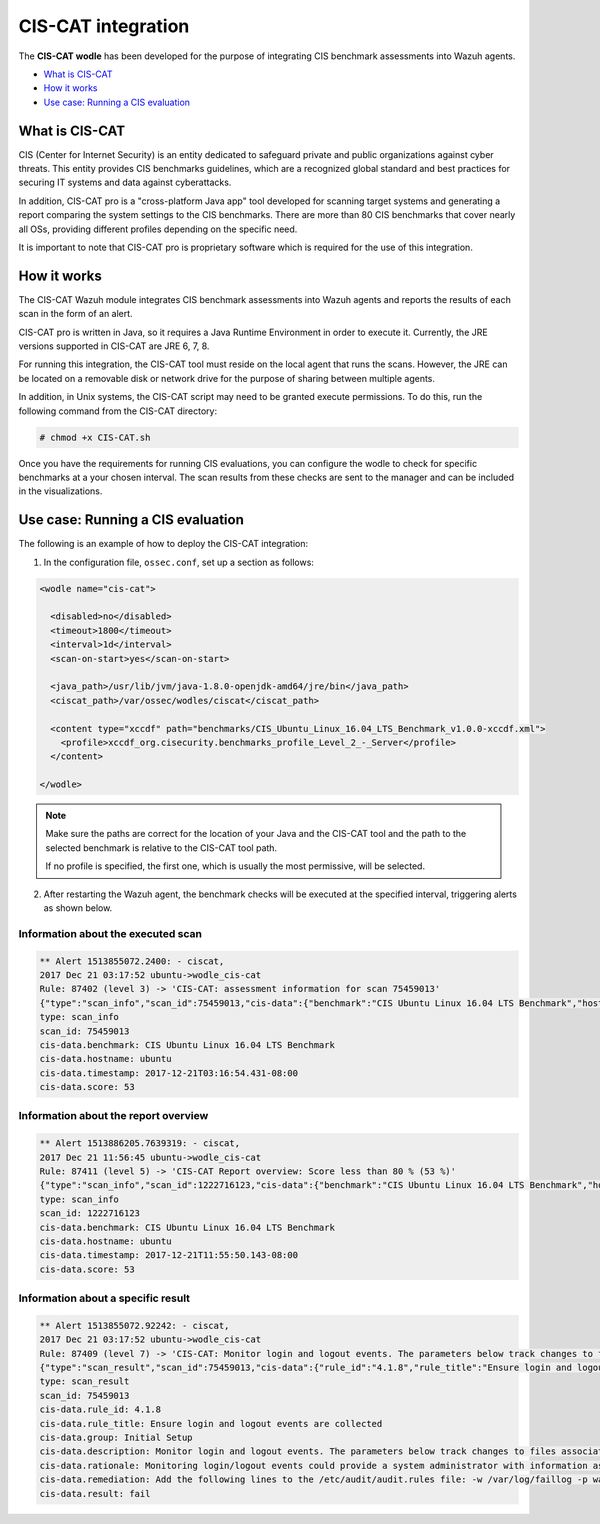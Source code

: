 .. _ciscat_module:


CIS-CAT integration
===================

.. versionadded:: 3.1.0

The **CIS-CAT wodle** has been developed for the purpose of integrating CIS benchmark assessments into Wazuh agents.

- `What is CIS-CAT`_
- `How it works`_
- `Use case: Running a CIS evaluation`_

What is CIS-CAT
---------------

CIS (Center for Internet Security) is an entity dedicated to safeguard private and public organizations against cyber threats. This entity provides
CIS benchmarks guidelines, which are a recognized global standard and best practices for securing IT systems and data against cyberattacks.

In addition, CIS-CAT pro is a "cross-platform Java app" tool developed for scanning target systems and generating a report comparing the system settings to
the CIS benchmarks. There are more than 80 CIS benchmarks that cover nearly all OSs, providing different profiles depending on the specific need.

It is important to note that CIS-CAT pro is proprietary software which is required for the use of this integration.

How it works
------------

The CIS-CAT Wazuh module integrates CIS benchmark assessments into Wazuh agents and reports the results of each scan in the form of an alert.

CIS-CAT pro is written in Java, so it requires a Java Runtime Environment in order to execute it. Currently, the JRE versions supported in
CIS-CAT are JRE 6, 7, 8.

For running this integration, the CIS-CAT tool must reside on the local agent that runs the scans. However, the JRE can be located on
a removable disk or network drive for the purpose of sharing between multiple agents.

In addition, in Unix systems, the CIS-CAT script may need to be granted execute permissions. To do this, run the following command from the CIS-CAT directory:

.. code-block:: console

    # chmod +x CIS-CAT.sh

Once you have the requirements for running CIS evaluations, you can configure the wodle to check for specific benchmarks at a your chosen interval. The scan results from these checks are sent to the manager and can be included in the visualizations.

Use case: Running a CIS evaluation
----------------------------------

The following is an example of how to deploy the CIS-CAT integration:

1. In the configuration file, ``ossec.conf``, set up a section as follows:

.. code-block:: xml

  <wodle name="cis-cat">

    <disabled>no</disabled>
    <timeout>1800</timeout>
    <interval>1d</interval>
    <scan-on-start>yes</scan-on-start>

    <java_path>/usr/lib/jvm/java-1.8.0-openjdk-amd64/jre/bin</java_path>
    <ciscat_path>/var/ossec/wodles/ciscat</ciscat_path>

    <content type="xccdf" path="benchmarks/CIS_Ubuntu_Linux_16.04_LTS_Benchmark_v1.0.0-xccdf.xml">
      <profile>xccdf_org.cisecurity.benchmarks_profile_Level_2_-_Server</profile>
    </content>

  </wodle>

.. note::
    Make sure the paths are correct for the location of your Java and the CIS-CAT tool and the path to the selected benchmark is relative to the CIS-CAT tool path.

    If no profile is specified, the first one, which is usually the most permissive, will be selected.

2. After restarting the Wazuh agent, the benchmark checks will be executed at the specified interval, triggering alerts as shown below.

Information about the executed scan
^^^^^^^^^^^^^^^^^^^^^^^^^^^^^^^^^^^

.. code-block:: console

   ** Alert 1513855072.2400: - ciscat,
   2017 Dec 21 03:17:52 ubuntu->wodle_cis-cat
   Rule: 87402 (level 3) -> 'CIS-CAT: assessment information for scan 75459013'
   {"type":"scan_info","scan_id":75459013,"cis-data":{"benchmark":"CIS Ubuntu Linux 16.04 LTS Benchmark","hostname":"ubuntu","timestamp":"2017-12-21T03:16:54.431-08:00","score":53}}
   type: scan_info
   scan_id: 75459013
   cis-data.benchmark: CIS Ubuntu Linux 16.04 LTS Benchmark
   cis-data.hostname: ubuntu
   cis-data.timestamp: 2017-12-21T03:16:54.431-08:00
   cis-data.score: 53

Information about the report overview
^^^^^^^^^^^^^^^^^^^^^^^^^^^^^^^^^^^^^

.. code-block:: console

   ** Alert 1513886205.7639319: - ciscat,
   2017 Dec 21 11:56:45 ubuntu->wodle_cis-cat
   Rule: 87411 (level 5) -> 'CIS-CAT Report overview: Score less than 80 % (53 %)'
   {"type":"scan_info","scan_id":1222716123,"cis-data":{"benchmark":"CIS Ubuntu Linux 16.04 LTS Benchmark","hostname":"ubuntu","timestamp":"2017-12-21T11:55:50.143-08:00","score":53}}
   type: scan_info
   scan_id: 1222716123
   cis-data.benchmark: CIS Ubuntu Linux 16.04 LTS Benchmark
   cis-data.hostname: ubuntu
   cis-data.timestamp: 2017-12-21T11:55:50.143-08:00
   cis-data.score: 53


Information about a specific result
^^^^^^^^^^^^^^^^^^^^^^^^^^^^^^^^^^^

.. code-block:: console

   ** Alert 1513855072.92242: - ciscat,
   2017 Dec 21 03:17:52 ubuntu->wodle_cis-cat
   Rule: 87409 (level 7) -> 'CIS-CAT: Monitor login and logout events. The parameters below track changes to files associated with login/logout events. The file /var/log/faillog tracks failed events from login. The file /var/log/lastlog maintain records of the last time a user successfully logged in. The file /var/log/tallylog maintains records of failures via the pam_tally2 module (not passed)'
   {"type":"scan_result","scan_id":75459013,"cis-data":{"rule_id":"4.1.8","rule_title":"Ensure login and logout events are collected","group":"Initial Setup","description":"Monitor login and logout events. The parameters below track changes to files associated with login/logout events. The file /var/log/faillog tracks failed events from login. The file /var/log/lastlog maintain records of the last time a user successfully logged in. The file /var/log/tallylog maintains records of failures via the pam_tally2 module","rationale":"Monitoring login/logout events could provide a system administrator with information associated with brute force attacks against user logins.","remediation":"Add the following lines to the /etc/audit/audit.rules file: -w /var/log/faillog -p wa -k logins-w /var/log/lastlog -p wa -k logins-w /var/log/tallylog -p wa -k logins","result":"fail"}}
   type: scan_result
   scan_id: 75459013
   cis-data.rule_id: 4.1.8
   cis-data.rule_title: Ensure login and logout events are collected
   cis-data.group: Initial Setup
   cis-data.description: Monitor login and logout events. The parameters below track changes to files associated with login/logout events. The file /var/log/faillog tracks failed events from login. The file /var/log/lastlog maintain records of the last time a user successfully logged in. The file /var/log/tallylog maintains records of failures via the pam_tally2 module
   cis-data.rationale: Monitoring login/logout events could provide a system administrator with information associated with brute force attacks against user logins.
   cis-data.remediation: Add the following lines to the /etc/audit/audit.rules file: -w /var/log/faillog -p wa -k logins-w /var/log/lastlog -p wa -k logins-w /var/log/tallylog -p wa -k logins
   cis-data.result: fail
